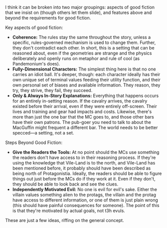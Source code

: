 :PROPERTIES:
:Author: seylerius
:Score: 16
:DateUnix: 1497071364.0
:DateShort: 2017-Jun-10
:END:

I think it can be broken into two major groupings: aspects of good fiction that we insist on (though others let them slide), and features above and beyond the requirements for good fiction.

**** Key aspects of good fiction:
     :PROPERTIES:
     :CUSTOM_ID: key-aspects-of-good-fiction
     :END:

- *Coherence:* The rules stay the same throughout the story, unless a specific, rules-governed mechanism is used to change them. Further, they don't contradict each other. In short, this is a setting that can be reasoned about, even if the geometries are strange and the physics deliberately and openly runs on metaphor and rule of cool (as Pandemonium's does).
- *Fully-Dimensional Characters:* The simplest thing here is that no one carries an idiot ball. It's deeper, though: each character ideally has their own unique set of terminal values feeding their utility function, and their own personal set of biases and available information. They reason, they try, they strive, they fail, they succeed.
- *Only & Always In-Story Explanations:* Everything that happens occurs for an entirely in-setting reason. If the cavalry arrives, the cavalry existed before their arrival, even if they were entirely off-screen. Their lives and training and gear had impacts and costs. Likewise, there's more than just the one bar that the MC goes to, and those other bars have their own patrons. The pub-goer you need to talk to about the MacGuffin might frequent a different bar. The world needs to be better specced---a setting, not a set.

**** Steps Beyond Good Fiction:
     :PROPERTIES:
     :CUSTOM_ID: steps-beyond-good-fiction
     :END:

- *Give the Readers the Tools:* At no point should the MCs use something the readers don't have access to in their reasoning process. If they're using the knowledge that Vile-Land is to the north, and Vile-Land has been mentioned before, it probably should have been described as being north of Protagonistia. Ideally, the readers should be able to figure things out just before the MCs do if they work at it. Even if they don't, they should be able to look back and see the clues.
- *Independently Motivated Evil:* No one is evil for evil's sake. Either the villain values something alien to the protags, the villain and the protag have access to different information, or one of them is just plain wrong (this should have painful consequences for someone). The point of this is that they're motivated by actual goals, not t3h evuls.

These are just a few ideas, riffing on the general concept.